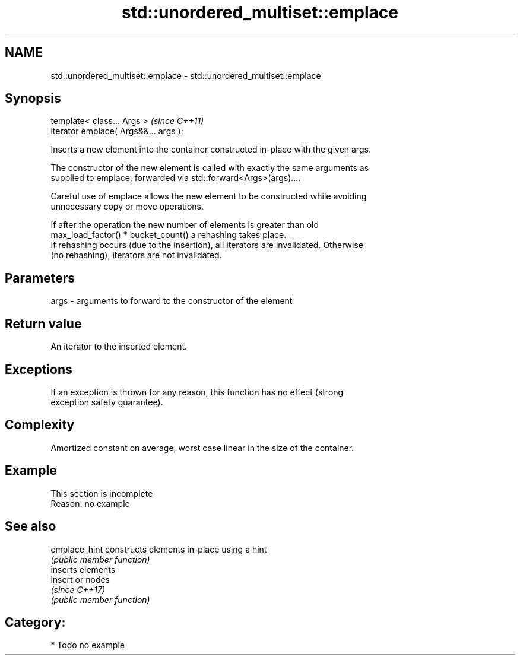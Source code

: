 .TH std::unordered_multiset::emplace 3 "2024.06.10" "http://cppreference.com" "C++ Standard Libary"
.SH NAME
std::unordered_multiset::emplace \- std::unordered_multiset::emplace

.SH Synopsis
   template< class... Args >            \fI(since C++11)\fP
   iterator emplace( Args&&... args );

   Inserts a new element into the container constructed in-place with the given args.

   The constructor of the new element is called with exactly the same arguments as
   supplied to emplace, forwarded via std::forward<Args>(args)....

   Careful use of emplace allows the new element to be constructed while avoiding
   unnecessary copy or move operations.

   If after the operation the new number of elements is greater than old
   max_load_factor() * bucket_count() a rehashing takes place.
   If rehashing occurs (due to the insertion), all iterators are invalidated. Otherwise
   (no rehashing), iterators are not invalidated.

.SH Parameters

   args - arguments to forward to the constructor of the element

.SH Return value

   An iterator to the inserted element.

.SH Exceptions

   If an exception is thrown for any reason, this function has no effect (strong
   exception safety guarantee).

.SH Complexity

   Amortized constant on average, worst case linear in the size of the container.

.SH Example

    This section is incomplete
    Reason: no example

.SH See also

   emplace_hint constructs elements in-place using a hint
                \fI(public member function)\fP
                inserts elements
   insert       or nodes
                \fI(since C++17)\fP
                \fI(public member function)\fP

.SH Category:
     * Todo no example
